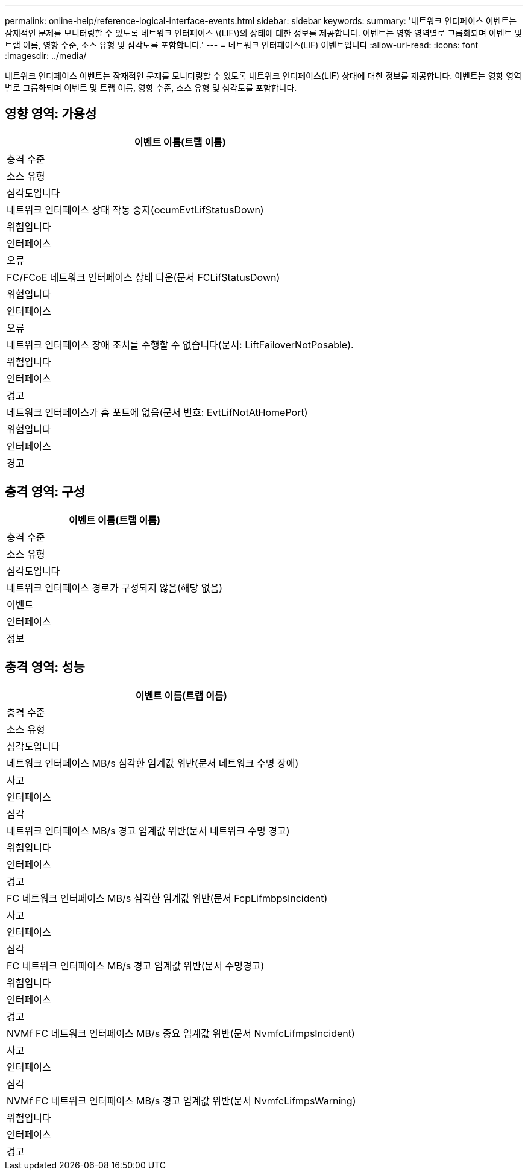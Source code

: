 ---
permalink: online-help/reference-logical-interface-events.html 
sidebar: sidebar 
keywords:  
summary: '네트워크 인터페이스 이벤트는 잠재적인 문제를 모니터링할 수 있도록 네트워크 인터페이스 \(LIF\)의 상태에 대한 정보를 제공합니다. 이벤트는 영향 영역별로 그룹화되며 이벤트 및 트랩 이름, 영향 수준, 소스 유형 및 심각도를 포함합니다.' 
---
= 네트워크 인터페이스(LIF) 이벤트입니다
:allow-uri-read: 
:icons: font
:imagesdir: ../media/


[role="lead"]
네트워크 인터페이스 이벤트는 잠재적인 문제를 모니터링할 수 있도록 네트워크 인터페이스(LIF) 상태에 대한 정보를 제공합니다. 이벤트는 영향 영역별로 그룹화되며 이벤트 및 트랩 이름, 영향 수준, 소스 유형 및 심각도를 포함합니다.



== 영향 영역: 가용성

|===
| 이벤트 이름(트랩 이름) 


| 충격 수준 


| 소스 유형 


| 심각도입니다 


 a| 
네트워크 인터페이스 상태 작동 중지(ocumEvtLifStatusDown)



 a| 
위험입니다



 a| 
인터페이스



 a| 
오류



 a| 
FC/FCoE 네트워크 인터페이스 상태 다운(문서 FCLifStatusDown)



 a| 
위험입니다



 a| 
인터페이스



 a| 
오류



 a| 
네트워크 인터페이스 장애 조치를 수행할 수 없습니다(문서: LiftFailoverNotPosable).



 a| 
위험입니다



 a| 
인터페이스



 a| 
경고



 a| 
네트워크 인터페이스가 홈 포트에 없음(문서 번호: EvtLifNotAtHomePort)



 a| 
위험입니다



 a| 
인터페이스



 a| 
경고

|===


== 충격 영역: 구성

|===
| 이벤트 이름(트랩 이름) 


| 충격 수준 


| 소스 유형 


| 심각도입니다 


 a| 
네트워크 인터페이스 경로가 구성되지 않음(해당 없음)



 a| 
이벤트



 a| 
인터페이스



 a| 
정보

|===


== 충격 영역: 성능

|===
| 이벤트 이름(트랩 이름) 


| 충격 수준 


| 소스 유형 


| 심각도입니다 


 a| 
네트워크 인터페이스 MB/s 심각한 임계값 위반(문서 네트워크 수명 장애)



 a| 
사고



 a| 
인터페이스



 a| 
심각



 a| 
네트워크 인터페이스 MB/s 경고 임계값 위반(문서 네트워크 수명 경고)



 a| 
위험입니다



 a| 
인터페이스



 a| 
경고



 a| 
FC 네트워크 인터페이스 MB/s 심각한 임계값 위반(문서 FcpLifmbpsIncident)



 a| 
사고



 a| 
인터페이스



 a| 
심각



 a| 
FC 네트워크 인터페이스 MB/s 경고 임계값 위반(문서 수명경고)



 a| 
위험입니다



 a| 
인터페이스



 a| 
경고



 a| 
NVMf FC 네트워크 인터페이스 MB/s 중요 임계값 위반(문서 NvmfcLifmpsIncident)



 a| 
사고



 a| 
인터페이스



 a| 
심각



 a| 
NVMf FC 네트워크 인터페이스 MB/s 경고 임계값 위반(문서 NvmfcLifmpsWarning)



 a| 
위험입니다



 a| 
인터페이스



 a| 
경고

|===
